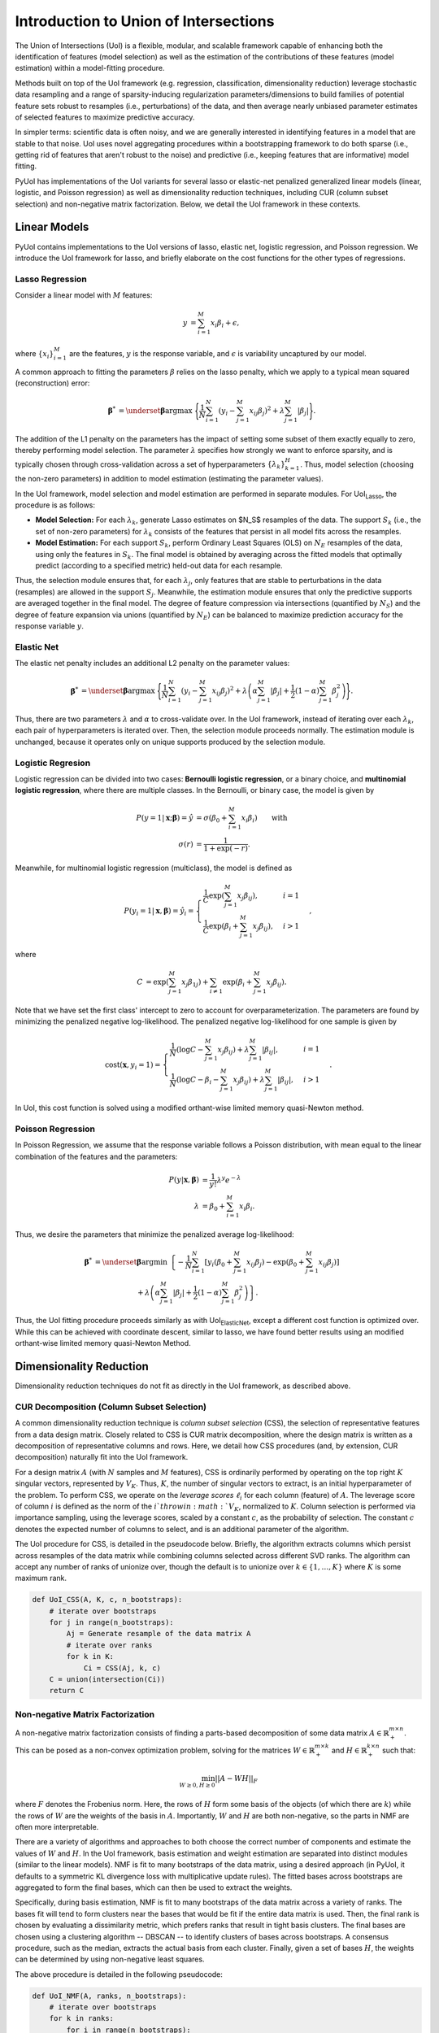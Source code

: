 .. PyUoI

======================================
Introduction to Union of Intersections
======================================

The Union of Intersections (UoI) is a flexible, modular, and scalable framework
capable of enhancing both the identification of features (model selection) as
well as the estimation of the contributions of these features
(model estimation) within a model-fitting procedure.

Methods built on top of the UoI framework (e.g. regression, classification,
dimensionality reduction) leverage stochastic data resampling and a range of
sparsity-inducing regularization parameters/dimensions to build families of
potential feature sets robust to resamples (i.e., perturbations) of the data,
and then average nearly unbiased parameter estimates of selected features to
maximize predictive accuracy.

In simpler terms: scientific data is often noisy, and we are generally
interested in identifying features in a model that are stable to that noise.
UoI uses novel aggregating procedures within a bootstrapping framework to do
both sparse (i.e., getting rid of features that aren't robust to the noise)
and predictive (i.e., keeping features that are informative) model fitting.

PyUoI has implementations of the UoI variants for several lasso or
elastic-net penalized generalized linear models (linear, logistic, and Poisson
regression) as well as dimensionality reduction techniques, including CUR
(column subset selection) and non-negative matrix factorization. Below, we
detail the UoI framework in these contexts.

Linear Models
-------------

PyUoI contains implementations to the UoI versions of lasso, elastic net,
logistic regression, and Poisson regression. We introduce the UoI framework for
lasso, and briefly elaborate on the cost functions for the other types of
regressions.

Lasso Regression
^^^^^^^^^^^^^^^^^

Consider a linear model with :math:`M` features:

.. math::

    \begin{align}
        y &= \sum_{i=1}^{M} x_i \beta_i + \epsilon,
    \end{align}

where :math:`\left\{ x_i \right\}_{i=1}^M` are the features, :math:`y` is the
response variable, and :math:`\epsilon` is variability uncaptured by our model.

A common approach to fitting the parameters :math:`\beta` relies on the lasso
penalty, which we apply to a typical mean squared (reconstruction) error:

.. math::

    \begin{align}
        \boldsymbol{\beta}^* &= \underset{\boldsymbol{\beta}}{\text{argmax }}
        \Bigg\{
        \frac{1}{N}\sum_{i=1}^N \left(y_i - \sum_{j=1}^M x_{ij}\beta_j\right)^2+
        \lambda \sum_{j=1}^M |\beta_j|
        \Bigg\}.
    \end{align}

The addition of the L1 penalty on the parameters has the impact of setting some
subset of them exactly equally to zero, thereby performing model selection. The
parameter :math:`\lambda` specifies how strongly we want to enforce sparsity,
and is typically chosen through cross-validation across a set of
hyperparameters :math:`\left\{\lambda_k\right\}_{k=1}^{H}`. Thus, model
selection (choosing the non-zero parameters) in addition to model estimation
(estimating the parameter values).

In the UoI framework, model selection and model estimation are performed
in separate modules. For UoI\ :sub:`Lasso`, the procedure is as follows:

* **Model Selection:** For each :math:`\lambda_k`, generate Lasso estimates
  on $N_S$ resamples of the data. The support :math:`S_k` (i.e., the set of
  non-zero parameters) for :math:`\lambda_k` consists of the features that
  persist in all model fits across the resamples.

* **Model Estimation:** For each support :math:`S_k`, perform Ordinary Least
  Squares (OLS) on :math:`N_E` resamples of the data, using only the features
  in :math:`S_k`. The final model is obtained by averaging across the fitted
  models that optimally predict (according to a specified metric) held-out data
  for each resample.

Thus, the selection module ensures that, for each :math:`\lambda_j`, only
features that are stable to perturbations in the data (resamples) are allowed
in the support :math:`S_j`. Meanwhile, the estimation module ensures that only
the predictive supports are averaged together in the final model. The degree of
feature compression via intersections (quantified by :math:`N_S`) and the
degree of feature expansion via unions (quantified by :math:`N_E`) can be
balanced to maximize prediction accuracy for the response variable :math:`y`.

Elastic Net
^^^^^^^^^^^
The elastic net penalty includes an additional L2 penalty on the parameter
values:

.. math::

    \begin{align}
        \boldsymbol{\beta}^* &= \underset{\boldsymbol{\beta}}{\text{argmax }}
        \Bigg\{
        \frac{1}{N}\sum_{i=1}^N \left(y_i - \sum_{j=1}^M x_{ij}\beta_j\right)^2+
        \lambda \left(\alpha \sum_{j=1}^M |\beta_j| + \frac{1}{2}(1-\alpha)
        \sum_{j=1}^M \beta_j^2\right)
        \Bigg\}.
    \end{align}

Thus, there are two parameters :math:`\lambda` and :math:`\alpha` to
cross-validate over. In the UoI framework, instead of iterating over each
:math:`\lambda_k`, each pair of hyperparameters is iterated over. Then, the
selection module proceeds normally. The estimation module is unchanged, because
it operates only on unique supports produced by the selection module.

Logistic Regresion
^^^^^^^^^^^^^^^^^^
Logistic regression can be divided into two cases: **Bernoulli logistic
regression**, or a binary choice, and **multinomial logistic regression**,
where there are multiple classes. In the Bernoulli, or binary case, the model
is given by

.. math::
    \begin{align}
        P(y=1|\mathbf{x};\boldsymbol{\beta}) = \hat y &=
        \sigma\left(\beta_0 + \sum_{i=1}^M x_i \beta_i\right)\qquad \text{with}\\
        \sigma(r) &= \frac{1}{1+\exp(-r)}.
    \end{align}

Meanwhile, for multinomial logistic regression (multiclass), the model is
defined as

.. math::
    \begin{equation}
        P(y_i=1|\mathbf{x}, \boldsymbol{\beta}) = \hat y_i = \displaystyle\begin{cases}
        \frac{1}{C} \exp\left(\sum_{j=1}^M x_j \beta_{ij} \right), & i=1\\
        \frac{1}{C} \exp\left(\beta_i + \sum_{j=1}^M x_j \beta_{ij}\right), & i>1
        \end{cases},
    \end{equation}

where

.. math::
    \begin{align}
        C &= \exp\left(\sum_{j=1}^M x_j \beta_{1j}\right)
        + \sum_{i \neq 1} \exp\left(\beta_i + \sum_{j=1}^M x_j \beta_{ij} \right).
    \end{align}

Note that we have set the first class' intercept to zero to account for
overparameterization. The parameters are found by minimizing the penalized
negative log-likelihood. The penalized negative log-likelihood for one sample
is given by

.. math::
    \begin{align}
        \text{cost}(\mathbf{x}, y_i=1) = \begin{cases}
        \frac{1}{N}\left(\log C - \sum_{j=1}^M x_j \beta_{ij}\right) + \lambda \sum_{j=1}^M |\beta_{ij}|, & i=1\\
        \frac{1}{N}\left(\log C - \beta_i - \sum_{j=1}^M x_j \beta_{ij}\right) + \lambda \sum_{j=1}^M |\beta_{ij}|, & i>1
        \end{cases}.
    \end{align}

In UoI, this cost function is solved using a modified orthant-wise limited
memory quasi-Newton method.

Poisson Regression
^^^^^^^^^^^^^^^^^^
In Poisson Regression, we assume that the response variable follows a Poisson
distribution, with mean equal to the linear combination of the features and
the parameters:

.. math::
    \begin{align}
        P(y|\mathbf{x}, \boldsymbol{\beta}) &= \frac{1}{y!} \lambda^y e^{-\lambda} \\
        \lambda &= \beta_0 + \sum_{i=1}^M x_i \beta_i.
    \end{align}

Thus, we desire the parameters that minimize the penalized average
log-likelihood:

.. math::
    \begin{align}
        \boldsymbol{\beta}^* &= \underset{\boldsymbol{\beta}}{\text{argmin }}
        \left\{-\frac{1}{N}\sum_{i=1}^{N}\left[y_i \left(\beta_0 + \sum_{j=1}^M x_{ij} \beta_j\right)
        -\exp\left(\beta_0 + \sum_{j=1}^M x_{ij} \beta_j\right) \right] \right. \\
        & \qquad \qquad \qquad + \left. \lambda \left(\alpha \sum_{j=1}^M |\beta_j| + \frac{1}{2}(1-\alpha)
        \sum_{j=1}^M \beta_j^2\right)\right\}.
    \end{align}

Thus, the UoI fitting procedure proceeds similarly as with
UoI\ :sub:`ElasticNet`, except a different cost function is optimized over.
While this can be achieved with coordinate descent, similar to lasso, we have
found better results using an modified orthant-wise limited memory quasi-Newton
Method.

Dimensionality Reduction
------------------------
Dimensionality reduction techniques do not fit as directly in the UoI
framework, as described above.

CUR Decomposition (Column Subset Selection)
^^^^^^^^^^^^^^^^^^^^^^^^^^^^^^^^^^^^^^^^^^^
A common dimensionality reduction technique is *column subset selection* (CSS),
the selection of representative features from a data design matrix. Closely
related to CSS is CUR matrix decomposition, where the design matrix is written
as a decomposition of representative columns and rows. Here, we detail how CSS
procedures (and, by extension, CUR decomposition) naturally fit into the UoI
framework.

For a design matrix :math:`A` (with :math:`N` samples and :math:`M` features),
CSS is ordinarily performed by operating on the top right :math:`K` singular
vectors, represented by :math:`V_K`. Thus, :math:`K`, the number of singular
vectors to extract, is an initial hyperparameter of the problem.
To perform CSS, we operate on the *leverage scores* :math:`\ell_i` for each
column (feature) of :math:`A`. The leverage score of column :math:`i` is
defined as the norm of the :math:`i`th row in :math:`V_K`, normalized to
:math:`K`. Column selection is performed via importance sampling, using the
leverage scores, scaled by a constant :math:`c`, as the probability of
selection. The constant :math:`c` denotes the expected number of columns to
select, and is an additional parameter of the algorithm.

The UoI procedure for CSS, is detailed in the pseudocode below. Briefly, the
algorithm extracts columns which persist across resamples of the data matrix
while combining columns selected across different SVD ranks. The algorithm can
accept any number of ranks of unionize over, though the default is to unionize
over :math:`k\in \left\{1, \ldots, K\right\}` where :math:`K` is some maximum
rank.

.. code:: python

    def UoI_CSS(A, K, c, n_bootstraps):
        # iterate over bootstraps
        for j in range(n_bootstraps):
            Aj = Generate resample of the data matrix A
            # iterate over ranks
            for k in K:
                Ci = CSS(Aj, k, c)
        C = union(intersection(Ci))
        return C

Non-negative Matrix Factorization
^^^^^^^^^^^^^^^^^^^^^^^^^^^^^^^^^
A non-negative matrix factorization consists of finding a parts-based
decomposition of some data matrix :math:`A \in \mathbb{R}^{m\times n}_+`.
This can be posed as a non-convex optimization problem, solving for the matrices
:math:`W \in \mathbb{R}_+^{m\times k}` and :math:`H \in \mathbb{R}_+^{k\times n}`
such that:

.. math::
    \begin{align}
        \min_{W\geq 0, H\geq 0} ||A - WH||_F
    \end{align}

where :math:`F` denotes the Frobenius norm. Here, the rows of :math:`H` form
some basis of the objects (of which there are :math:`k`) while the rows of
:math:`W` are the weights of the basis in :math:`A`. Importantly, :math:`W` and
:math:`H` are both non-negative, so the parts in NMF are often more
interpretable.

There are a variety of algorithms and approaches to both choose the correct
number of components and estimate the values of :math:`W` and :math:`H`. In the
UoI framework, basis estimation and weight estimation are separated into distinct
modules (similar to the linear models). NMF is fit to many bootstraps of the
data matrix, using a desired approach (in PyUoI, it defaults to a symmetric KL
divergence loss with multiplicative update rules). The fitted bases across
bootstraps are aggregated to form the final bases, which can then be used to
extract the weights.

Specifically, during basis estimation, NMF is fit to many bootstraps of the data matrix across
a variety of ranks. The bases fit will tend to form clusters near the bases
that would be fit if the entire data matrix is used. Then, the final rank is
chosen by evaluating a dissimilarity metric, which prefers ranks that result
in tight basis clusters. The final bases are chosen using a clustering algorithm
-- DBSCAN -- to identify clusters of bases across bootstraps. A consensus procedure,
such as the median, extracts the actual basis from each cluster. Finally, given
a set of bases :math:`H`, the weights can be determined by using non-negative
least squares.

The above procedure is detailed in the following pseudocode:

.. code:: python

    def UoI_NMF(A, ranks, n_bootstraps):
        # iterate over bootstraps
        for k in ranks:
            for i in range(n_bootstraps):
                Aj = Generate bootstrapped resample of the data matrix A
                Hi, Wi = NMF(A, k)
        
        Compute diss(Hi^k, H_j^k) and Gamma(k) and choose the best rank k_hat
        let Hk denote the bases fitted from rank k_hat

        # cluster the best set of bases
        Cluster Hk using DBSCAN
        Set centers of the clusters as the best bases H

        # fit W
        Fit W using non-negative least squares between A and H

        return W, H

Above, the dissimilarity between two sets of bases from different bootstrapped
data matrices :math:`H, H'` with rank :math:`k` is given by

.. math::
    \begin{align}
        \text{diss}(H, H') = 1 - \frac{1}{2k} \left(
            \sum_{j=1}^k \text{max}_i C_{ij} + \sum_{i=1}^k \text{max}_j C_{ij}
        \right)
    \end{align}

where :math:`C_{ij}` is the cross-correlation matrix between :math:`H` and
:math:`H'`. The discrepancy :math:`\Gamma(k)`, which aggregates dissimilarities
across pairs of bootstraps, is given by

.. math::
    \begin{align}
        \Gamma(k) = \sum_{1 \leq i \leq j \leq N_B} \text{diss}(H_i, H_j)
    \end{align}

where :math:`N_B` is the number of boostraps.
